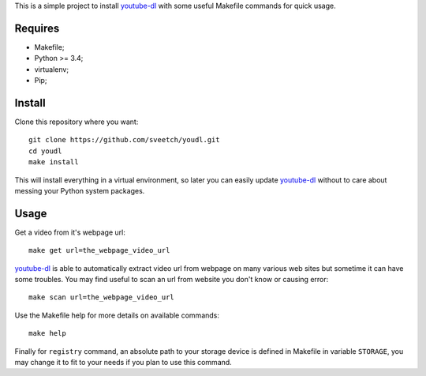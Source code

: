 .. _youtube-dl: https://github.com/ytdl-org/youtube-dl/

This is a simple project to install `youtube-dl`_ with some useful Makefile
commands for quick usage.

Requires
********

* Makefile;
* Python >= 3.4;
* virtualenv;
* Pip;

Install
*******

Clone this repository where you want: ::

    git clone https://github.com/sveetch/youdl.git
    cd youdl
    make install

This will install everything in a virtual environment, so later you can easily
update `youtube-dl`_ without to care about messing your Python system packages.

Usage
*****

Get a video from it's webpage url: ::

    make get url=the_webpage_video_url

`youtube-dl`_ is able to automatically extract video url from webpage on many
various web sites but sometime it can have some troubles. You may find useful
to scan an url from website you don't know or causing error: ::

    make scan url=the_webpage_video_url

Use the Makefile help for more details on available commands: ::

    make help

Finally for ``registry`` command, an absolute path to your storage device is
defined in Makefile in variable ``STORAGE``, you may change it to fit to your
needs if you plan to use this command.
